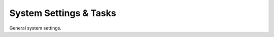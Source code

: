 System Settings & Tasks
=======================

General system settings.


.. py:currentmodule:: firepyer

.. class:: Fdm
   :noindex:

   .. automethod:: create_syslog_server
   .. fp_output:: create_syslog_server_params
   .. automethod:: get_dhcp_servers
   .. fp_output:: get_dhcp_servers
   .. automethod:: get_hostname
   .. automethod:: get_syslog_servers
   .. fp_output:: get_syslog_servers
   .. automethod:: get_system_info
   .. fp_output:: get_system_info
   .. automethod:: send_command
   .. fp_output:: send_command_params
   .. automethod:: set_hostname
